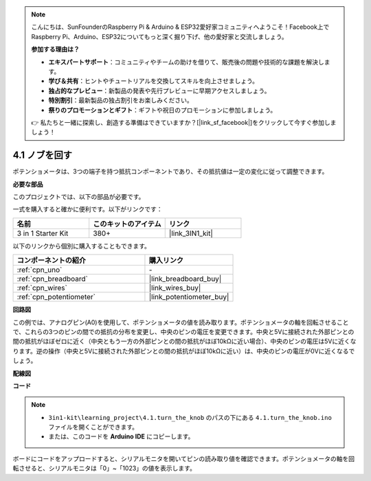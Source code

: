 .. note::

    こんにちは、SunFounderのRaspberry Pi & Arduino & ESP32愛好家コミュニティへようこそ！Facebook上でRaspberry Pi、Arduino、ESP32についてもっと深く掘り下げ、他の愛好家と交流しましょう。

    **参加する理由は？**

    - **エキスパートサポート**：コミュニティやチームの助けを借りて、販売後の問題や技術的な課題を解決します。
    - **学び＆共有**：ヒントやチュートリアルを交換してスキルを向上させましょう。
    - **独占的なプレビュー**：新製品の発表や先行プレビューに早期アクセスしましょう。
    - **特別割引**：最新製品の独占割引をお楽しみください。
    - **祭りのプロモーションとギフト**：ギフトや祝日のプロモーションに参加しましょう。

    👉 私たちと一緒に探索し、創造する準備はできていますか？[|link_sf_facebook|]をクリックして今すぐ参加しましょう！

.. _ar_potentiometer:

4.1 ノブを回す
===================

ポテンショメータは、3つの端子を持つ抵抗コンポーネントであり、その抵抗値は一定の変化に従って調整できます。

**必要な部品**

このプロジェクトでは、以下の部品が必要です。

一式を購入すると確かに便利です。以下がリンクです：

.. list-table::
    :widths: 20 20 20
    :header-rows: 1

    *   - 名前
        - このキットのアイテム
        - リンク
    *   - 3 in 1 Starter Kit
        - 380+
        - |link_3IN1_kit|

以下のリンクから個別に購入することもできます。

.. list-table::
    :widths: 30 20
    :header-rows: 1

    *   - コンポーネントの紹介
        - 購入リンク

    *   - :ref:`cpn_uno`
        - \-
    *   - :ref:`cpn_breadboard`
        - |link_breadboard_buy|
    *   - :ref:`cpn_wires`
        - |link_wires_buy|
    *   - :ref:`cpn_potentiometer`
        - |link_potentiometer_buy|

**回路図**

.. image:: img/circuit_5.1_potentiometer.png

この例では、アナログピン(A0)を使用して、ポテンショメータの値を読み取ります。ポテンショメータの軸を回転させることで、これらの3つのピンの間での抵抗の分布を変更し、中央のピンの電圧を変更できます。中央と5Vに接続された外部ピンとの間の抵抗がほぼゼロに近く（中央ともう一方の外部ピンとの間の抵抗がほぼ10kΩに近い場合）、中央のピンの電圧は5Vに近くなります。逆の操作（中央と5Vに接続された外部ピンとの間の抵抗がほぼ10kΩに近い）は、中央のピンの電圧が0Vに近くなるでしょう。

**配線図**

.. image:: img/4.1_turn_thek_knob_bb.png
    :width: 600
    :align: center

**コード**

.. note::

   * ``3in1-kit\learning_project\4.1.turn_the_knob`` のパスの下にある ``4.1.turn_the_knob.ino`` ファイルを開くことができます。
   * または、このコードを **Arduino IDE** にコピーします。

.. raw:: html

    <iframe src=https://create.arduino.cc/editor/sunfounder01/d931f2c9-74bc-4a53-8531-39a21a07dbaf/preview?embed style="height:510px;width:100%;margin:10px 0" frameborder=0></iframe>

ボードにコードをアップロードすると、シリアルモニタを開いてピンの読み取り値を確認できます。ポテンショメータの軸を回転させると、シリアルモニタは「0」~「1023」の値を表示します。
